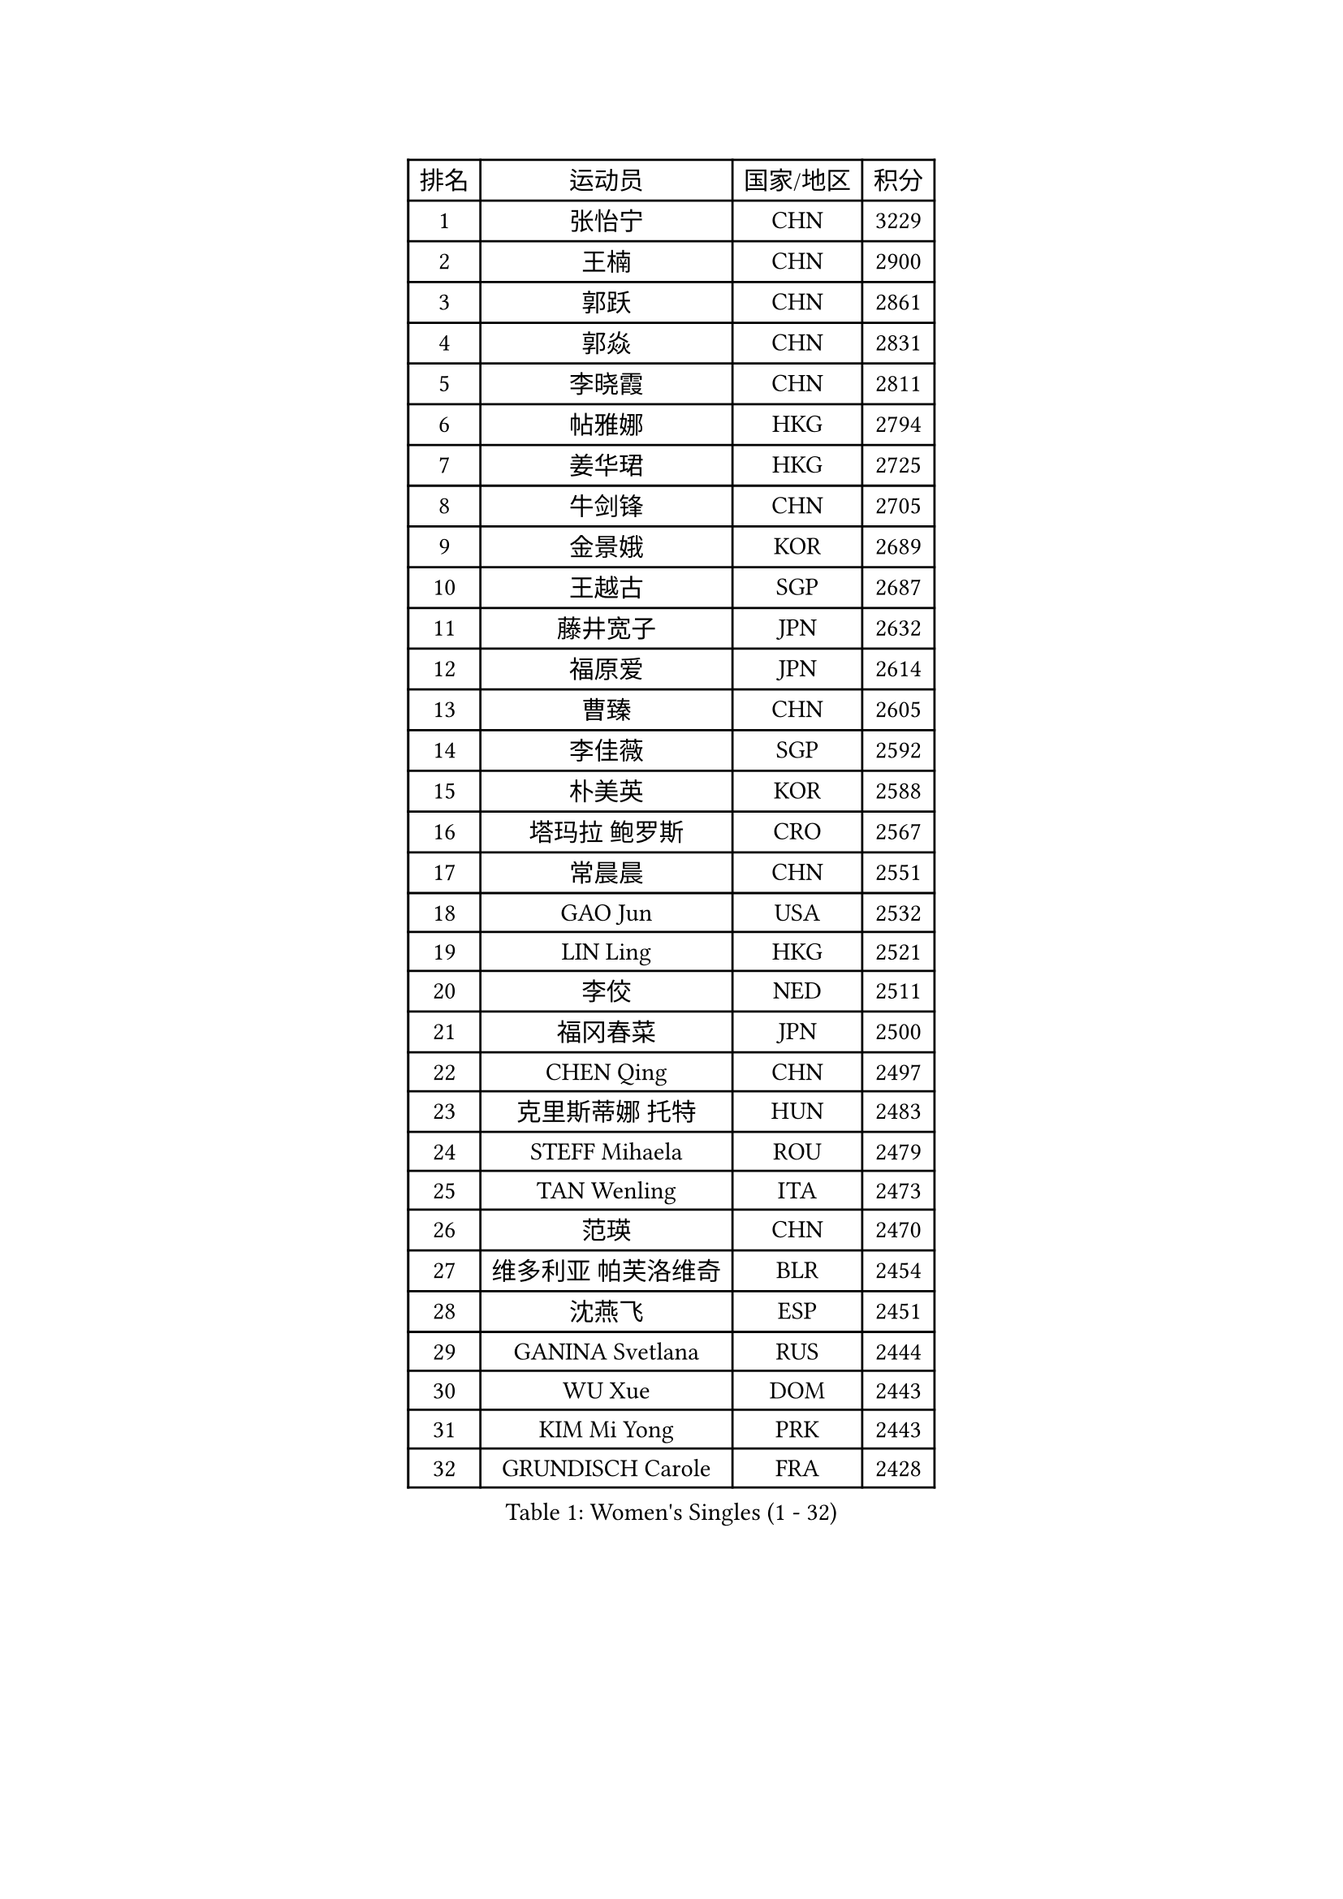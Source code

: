 
#set text(font: ("Courier New", "NSimSun"))
#figure(
  caption: "Women's Singles (1 - 32)",
    table(
      columns: 4,
      [排名], [运动员], [国家/地区], [积分],
      [1], [张怡宁], [CHN], [3229],
      [2], [王楠], [CHN], [2900],
      [3], [郭跃], [CHN], [2861],
      [4], [郭焱], [CHN], [2831],
      [5], [李晓霞], [CHN], [2811],
      [6], [帖雅娜], [HKG], [2794],
      [7], [姜华珺], [HKG], [2725],
      [8], [牛剑锋], [CHN], [2705],
      [9], [金景娥], [KOR], [2689],
      [10], [王越古], [SGP], [2687],
      [11], [藤井宽子], [JPN], [2632],
      [12], [福原爱], [JPN], [2614],
      [13], [曹臻], [CHN], [2605],
      [14], [李佳薇], [SGP], [2592],
      [15], [朴美英], [KOR], [2588],
      [16], [塔玛拉 鲍罗斯], [CRO], [2567],
      [17], [常晨晨], [CHN], [2551],
      [18], [GAO Jun], [USA], [2532],
      [19], [LIN Ling], [HKG], [2521],
      [20], [李佼], [NED], [2511],
      [21], [福冈春菜], [JPN], [2500],
      [22], [CHEN Qing], [CHN], [2497],
      [23], [克里斯蒂娜 托特], [HUN], [2483],
      [24], [STEFF Mihaela], [ROU], [2479],
      [25], [TAN Wenling], [ITA], [2473],
      [26], [范瑛], [CHN], [2470],
      [27], [维多利亚 帕芙洛维奇], [BLR], [2454],
      [28], [沈燕飞], [ESP], [2451],
      [29], [GANINA Svetlana], [RUS], [2444],
      [30], [WU Xue], [DOM], [2443],
      [31], [KIM Mi Yong], [PRK], [2443],
      [32], [GRUNDISCH Carole], [FRA], [2428],
    )
  )#pagebreak()

#set text(font: ("Courier New", "NSimSun"))
#figure(
  caption: "Women's Singles (33 - 64)",
    table(
      columns: 4,
      [排名], [运动员], [国家/地区], [积分],
      [33], [刘佳], [AUT], [2402],
      [34], [KANAZAWA Saki], [JPN], [2401],
      [35], [ODOROVA Eva], [SVK], [2399],
      [36], [FUJINUMA Ai], [JPN], [2396],
      [37], [#text(gray, "KIM Bokrae")], [KOR], [2393],
      [38], [平野早矢香], [JPN], [2389],
      [39], [SUN Beibei], [SGP], [2386],
      [40], [刘诗雯], [CHN], [2378],
      [41], [LEE Eunhee], [KOR], [2364],
      [42], [PENG Luyang], [CHN], [2364],
      [43], [LAU Sui Fei], [HKG], [2363],
      [44], [STEFANOVA Nikoleta], [ITA], [2360],
      [45], [JEON Hyekyung], [KOR], [2359],
      [46], [KWAK Bangbang], [KOR], [2352],
      [47], [XU Yan], [SGP], [2348],
      [48], [张瑞], [HKG], [2341],
      [49], [ZHANG Xueling], [SGP], [2339],
      [50], [KOMWONG Nanthana], [THA], [2331],
      [51], [#text(gray, "RYOM Won Ok")], [PRK], [2330],
      [52], [XIAN Yifang], [FRA], [2327],
      [53], [SONG Ah Sim], [HKG], [2324],
      [54], [PAVLOVICH Veronika], [BLR], [2324],
      [55], [HIURA Reiko], [JPN], [2313],
      [56], [MOON Hyunjung], [KOR], [2311],
      [57], [LI Nan], [CHN], [2303],
      [58], [丁宁], [CHN], [2293],
      [59], [IVANCAN Irene], [GER], [2289],
      [60], [BILENKO Tetyana], [UKR], [2277],
      [61], [SCHALL Elke], [GER], [2274],
      [62], [STRUSE Nicole], [GER], [2268],
      [63], [KOTIKHINA Irina], [RUS], [2266],
      [64], [ZAMFIR Adriana], [ROU], [2260],
    )
  )#pagebreak()

#set text(font: ("Courier New", "NSimSun"))
#figure(
  caption: "Women's Singles (65 - 96)",
    table(
      columns: 4,
      [排名], [运动员], [国家/地区], [积分],
      [65], [STRBIKOVA Renata], [CZE], [2260],
      [66], [LI Qiangbing], [AUT], [2253],
      [67], [WANG Chen], [CHN], [2251],
      [68], [KONISHI An], [JPN], [2249],
      [69], [#text(gray, "李恩实")], [KOR], [2247],
      [70], [吴佳多], [GER], [2241],
      [71], [TASEI Mikie], [JPN], [2237],
      [72], [DVORAK Galia], [ESP], [2235],
      [73], [POTA Georgina], [HUN], [2220],
      [74], [LU Yun-Feng], [TPE], [2217],
      [75], [TERUI Moemi], [JPN], [2215],
      [76], [SHIM Serom], [KOR], [2215],
      [77], [梅村礼], [JPN], [2206],
      [78], [TAN Paey Fern], [SGP], [2203],
      [79], [MOLNAR Cornelia], [CRO], [2200],
      [80], [BARTHEL Zhenqi], [GER], [2195],
      [81], [LAY Jian Fang], [AUS], [2186],
      [82], [LOVAS Petra], [HUN], [2183],
      [83], [JEE Minhyung], [AUS], [2183],
      [84], [EKHOLM Matilda], [SWE], [2175],
      [85], [PAOVIC Sandra], [CRO], [2162],
      [86], [SCHOPP Jie], [GER], [2155],
      [87], [PASKAUSKIENE Ruta], [LTU], [2155],
      [88], [KRAVCHENKO Marina], [ISR], [2151],
      [89], [RAMIREZ Sara], [ESP], [2150],
      [90], [LANG Kristin], [GER], [2148],
      [91], [KIM Jong], [PRK], [2144],
      [92], [MUANGSUK Anisara], [THA], [2142],
      [93], [KIM Kyungha], [KOR], [2141],
      [94], [#text(gray, "FAZEKAS Maria")], [HUN], [2141],
      [95], [XU Jie], [POL], [2141],
      [96], [MIROU Maria], [GRE], [2140],
    )
  )#pagebreak()

#set text(font: ("Courier New", "NSimSun"))
#figure(
  caption: "Women's Singles (97 - 128)",
    table(
      columns: 4,
      [排名], [运动员], [国家/地区], [积分],
      [97], [HEINE Veronika], [AUT], [2134],
      [98], [MONTEIRO DODEAN Daniela], [ROU], [2127],
      [99], [YOON Sunae], [KOR], [2118],
      [100], [GOBEL Jessica], [GER], [2110],
      [101], [ONO Shiho], [JPN], [2101],
      [102], [#text(gray, "BATORFI Csilla")], [HUN], [2090],
      [103], [LI Chunli], [NZL], [2082],
      [104], [GATINSKA Katalina], [BUL], [2081],
      [105], [石垣优香], [JPN], [2070],
      [106], [BOLLMEIER Nadine], [GER], [2065],
      [107], [KREKINA Svetlana], [RUS], [2064],
      [108], [KOSTROMINA Tatyana], [BLR], [2061],
      [109], [HUANG Yi-Hua], [TPE], [2061],
      [110], [BADESCU Otilia], [ROU], [2058],
      [111], [ROBERTSON Laura], [GER], [2042],
      [112], [NEVES Ana], [POR], [2038],
      [113], [#text(gray, "ELLO Vivien")], [HUN], [2037],
      [114], [ETSUZAKI Ayumi], [JPN], [2032],
      [115], [KO Un Gyong], [PRK], [2032],
      [116], [PALINA Irina], [RUS], [2030],
      [117], [MOLNAR Zita], [HUN], [2022],
      [118], [WATANABE Yuko], [JPN], [2021],
      [119], [JANG Hyon Ae], [PRK], [2020],
      [120], [KIM Junghyun], [KOR], [2017],
      [121], [NECULA Iulia], [ROU], [2016],
      [122], [MOCROUSOV Elena], [MDA], [2008],
      [123], [VACENOVSKA Iveta], [CZE], [2007],
      [124], [HASAMA Nozomi], [JPN], [2007],
      [125], [GHATAK Poulomi], [IND], [2005],
      [126], [NTOULAKI Ekaterina], [GRE], [2000],
      [127], [KRAMER Tanja], [GER], [2000],
      [128], [LI Bin], [HUN], [1999],
    )
  )